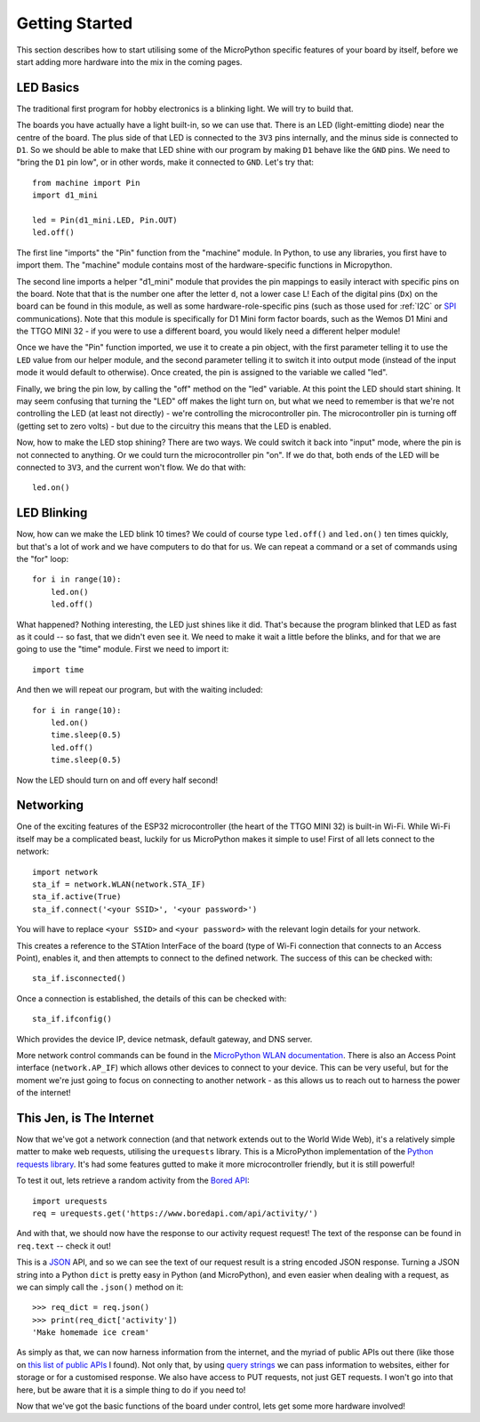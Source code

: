Getting Started
***************

This section describes how to start utilising some of the MicroPython specific
features of your board by itself, before we start adding more hardware into the
mix in the coming pages.

LED Basics
==========

The traditional first program for hobby electronics is a blinking light. We
will try to build that.

The boards you have actually have a light built-in, so we can use that. There
is an LED (light-emitting diode) near the centre of the board. The plus
side of that LED is connected to the ``3V3`` pins internally, and the minus
side is connected to ``D1``. So we should be able to make that LED shine with
our program by making ``D1`` behave like the ``GND`` pins. We need to "bring
the ``D1`` pin low", or in other words, make it connected to ``GND``. Let's try
that::

    from machine import Pin
    import d1_mini

    led = Pin(d1_mini.LED, Pin.OUT)
    led.off()

The first line "imports" the "Pin" function from the "machine" module. In
Python, to use any libraries, you first have to import them. The "machine"
module contains most of the hardware-specific functions in Micropython.

The second line imports a helper "d1_mini" module that provides the pin
mappings to easily interact with specific pins on the board. Note that that is
the number one after the letter ``d``, not a lower case L!
Each of the digital pins (``Dx``) on the board can be found in this module, as
well as some hardware-role-specific pins (such as those used for :ref:`I2C` or
`SPI`_ communications). Note that this module is specifically for D1 Mini form
factor boards, such as the Wemos D1 Mini and the TTGO MINI 32 - if you were to
use a different board, you would likely need a different helper module!

.. _SPI: https://learn.sparkfun.com/tutorials/serial-peripheral-interface-spi/all

Once we have the "Pin" function imported, we use it to create a pin object,
with the first parameter telling it to use the ``LED`` value from our helper
module, and the second parameter telling it to switch it into output mode
(instead of the input mode it would default to otherwise). Once
created, the pin is assigned to the variable we called "led".

Finally, we bring the pin low, by calling the "off" method on the "led"
variable. At this point the LED should start shining. It may seem confusing
that turning the "LED" off makes the light turn on, but what we need to
remember is that we're not controlling the LED (at least not directly) - we're
controlling the microcontroller pin. The microcontroller pin is turning off
(getting set to zero volts) - but due to the circuitry this means that the LED
is enabled.

Now, how to make the LED stop shining? There are two ways. We could switch it
back into "input" mode, where the pin is not connected to anything. Or we could
turn the microcontroller pin "on". If we do that, both ends of the LED will be
connected to ``3V3``, and the current won't flow. We do that with::

    led.on()


LED Blinking
============

Now, how can we make the LED blink 10 times? We could of course type
``led.off()`` and ``led.on()`` ten times quickly, but that's a lot of work
and we have computers to do that for us. We can repeat a command or a set of
commands using the "for" loop::

    for i in range(10):
        led.on()
        led.off()

What happened? Nothing interesting, the LED just shines like it did. That's
because the program blinked that LED as fast as it could -- so fast, that we
didn't even see it. We need to make it wait a little before the blinks, and for
that we are going to use the "time" module. First we need to import it::

    import time

And then we will repeat our program, but with the waiting included::

    for i in range(10):
        led.on()
        time.sleep(0.5)
        led.off()
        time.sleep(0.5)

Now the LED should turn on and off every half second!


Networking
==========

One of the exciting features of the ESP32 microcontroller (the heart of the
TTGO MINI 32) is built-in Wi-Fi. While Wi-Fi itself may be a complicated
beast, luckily for us MicroPython makes it simple to use! First of all lets
connect to the network::

    import network
    sta_if = network.WLAN(network.STA_IF)
    sta_if.active(True)
    sta_if.connect('<your SSID>', '<your password>')

You will have to replace ``<your SSID>`` and ``<your password>`` with the
relevant login details for your network.

This creates a reference to the STAtion InterFace of the board (type of
Wi-Fi connection that connects to an Access Point), enables it, and then
attempts to connect to the defined network. The success of this can be checked
with::

    sta_if.isconnected()

Once a connection is established, the details of this can be checked with::

    sta_if.ifconfig()

Which provides the device IP, device netmask, default gateway, and DNS server.

More network control commands can be found in the
`MicroPython WLAN documentation`_. There is also an Access Point interface
(``network.AP_IF``) which allows other devices to connect to your device. This
can be very useful, but for the moment we're just going to focus on connecting
to another network - as this allows us to reach out to harness the power of the
internet!

.. _`MicroPython WLAN documentation`: http://docs.micropython.org/en/latest/library/network.WLAN.html

.. _`Internet Requests`:

This Jen, is The Internet
=========================

Now that we've got a network connection (and that network extends out to the
World Wide Web), it's a relatively simple matter to make web requests,
utilising the ``urequests`` library. This is a MicroPython implementation of
the `Python requests library`_. It's had some features gutted to make it more
microcontroller friendly, but it is still powerful!

.. _`Python requests library`: https://2.python-requests.org/en/master/

To test it out, lets retrieve a random activity from the `Bored API`_::

    import urequests
    req = urequests.get('https://www.boredapi.com/api/activity/')

.. _`Bored API`: https://www.boredapi.com/

And with that, we should now have the response to our activity request request!
The text of the response can be found in ``req.text`` -- check it out!

This is a `JSON`_ API, and so we can see the text of our request result is a
string encoded JSON response. Turning a JSON string into a Python ``dict`` is
pretty easy in Python (and MicroPython), and even easier when dealing with a
request, as we can simply call the ``.json()`` method on it::

    >>> req_dict = req.json()
    >>> print(req_dict['activity'])
    'Make homemade ice cream'

.. _`JSON`: https://www.json.org/

As simply as that, we can now harness information from the internet, and the
myriad of public APIs out there (like those on `this list of public APIs`_ I
found). Not only that, by using `query strings`_ we can pass information to
websites, either for storage or for a customised response. We also have access
to PUT requests, not just GET requests. I won't go into that here, but be aware
that it is a simple thing to do if you need to!

.. _`this list of public APIs`: https://github.com/public-apis/public-apis
.. _`query strings`: https://en.wikipedia.org/wiki/Query_string

Now that we've got the basic functions of the board under control, lets get
some more hardware involved!
